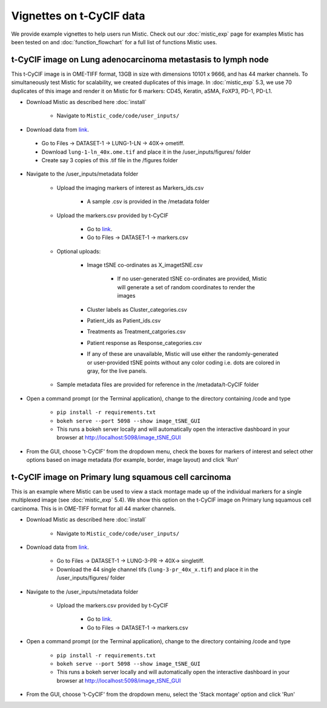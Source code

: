Vignettes on t-CyCIF data
=========================

We provide example vignettes to help users run Mistic. Check out our :doc:`mistic_exp` page for examples Mistic has been tested on and :doc:`function_flowchart` for a full list of functions Mistic uses. 

t-CyCIF image on Lung adenocarcinoma metastasis to lymph node
*************************************************************
This t-CyCIF image is in OME-TIFF format, 13GB in size with dimensions 10101 x 9666, and has 44 marker channels. To simultaneously test Mistic for scalability, we created duplicates of this image. In :doc:`mistic_exp` 5.3, we use 70 duplicates of this image and render it on Mistic for 6 markers: CD45, Keratin, aSMA, FoXP3, PD-1, PD-L1.

* Download Mistic as described here :doc:`install`

	* Navigate to ``Mistic_code/code/user_inputs/``

* Download data from `link`_. 

.. _link: https://www.synapse.org/#!Synapse:syn17865732/wiki/592782

	*  Go to Files -> DATASET-1 -> LUNG-1-LN -> 40X-> ometiff.

	*  Download ``lung-1-ln_40x.ome.tif`` and place it in the /user_inputs/figures/ folder

	*  Create say 3 copies of this .tif file in the /figures folder
  

* Navigate to the /user_inputs/metadata folder

	* Upload the imaging markers of interest as Markers_ids.csv

		* A sample .csv is provided in the /metadata folder

	* Upload the markers.csv provided by t-CyCIF

		* Go to `link`_.

        	* Go to Files -> DATASET-1 -> markers.csv
  
  	* Optional uploads: 
    
   		 * Image tSNE co-ordinates as X_imagetSNE.csv
   
			* If no user-generated tSNE co-ordinates are provided, Mistic will generate a set of random coordinates to render the images
 
    		 * Cluster labels as Cluster_categories.csv
      
      		 * Patient_ids as Patient_ids.csv
      
   	         * Treatments as Treatment_catgories.csv
      
                 * Patient response as Response_categories.csv 

		 * If any of these are unavailable, Mistic will use either the randomly-generated or user-provided tSNE points without any color coding i.e. dots are colored in gray, for the live panels. 
     
    	* Sample metadata files are provided for reference in the /metadata/t-CyCIF folder 

* Open a command prompt (or the Terminal application), change to the directory containing /code and type
  
   * ``pip install -r requirements.txt``  
   * ``bokeh serve --port 5098 --show image_tSNE_GUI``
   * This runs a bokeh server locally and will automatically open the interactive dashboard in your browser at http://localhost:5098/image_tSNE_GUI

* From the GUI, choose 't-CyCIF' from the dropdown menu, check the boxes for markers of interest and select other options based on image metadata (for example, border, image layout) and click 'Run'


t-CyCIF image on Primary lung squamous cell carcinoma
*****************************************************

This is an example where Mistic can be used to view a stack montage made up of the individual markers for a single multiplexed image (see :doc:`mistic_exp` 5.4). We show this option on the t-CyCIF image on Primary lung squamous cell carcinoma. This is in OME-TIFF format for all 44 marker channels. 

* Download Mistic as described here :doc:`install`

        * Navigate to ``Mistic_code/code/user_inputs/``

* Download data from `link`_.

        *  Go to Files -> DATASET-1 -> LUNG-3-PR -> 40X-> singletiff.

        *  Download the 44 single channel tifs (``lung-3-pr_40x_x.tif``) and place it in the /user_inputs/figures/ folder


* Navigate to the /user_inputs/metadata folder

        * Upload the markers.csv provided by t-CyCIF

                * Go to `link`_. 

                * Go to Files -> DATASET-1 -> markers.csv
               

* Open a command prompt (or the Terminal application), change to the directory containing /code and type

   *  ``pip install -r requirements.txt``
   * ``bokeh serve --port 5098 --show image_tSNE_GUI``
   * This runs a bokeh server locally and will automatically open the interactive dashboard in your browser at http://localhost:5098/image_tSNE_GUI

* From the GUI, choose 't-CyCIF' from the dropdown menu, select the 'Stack montage' option and click 'Run'


